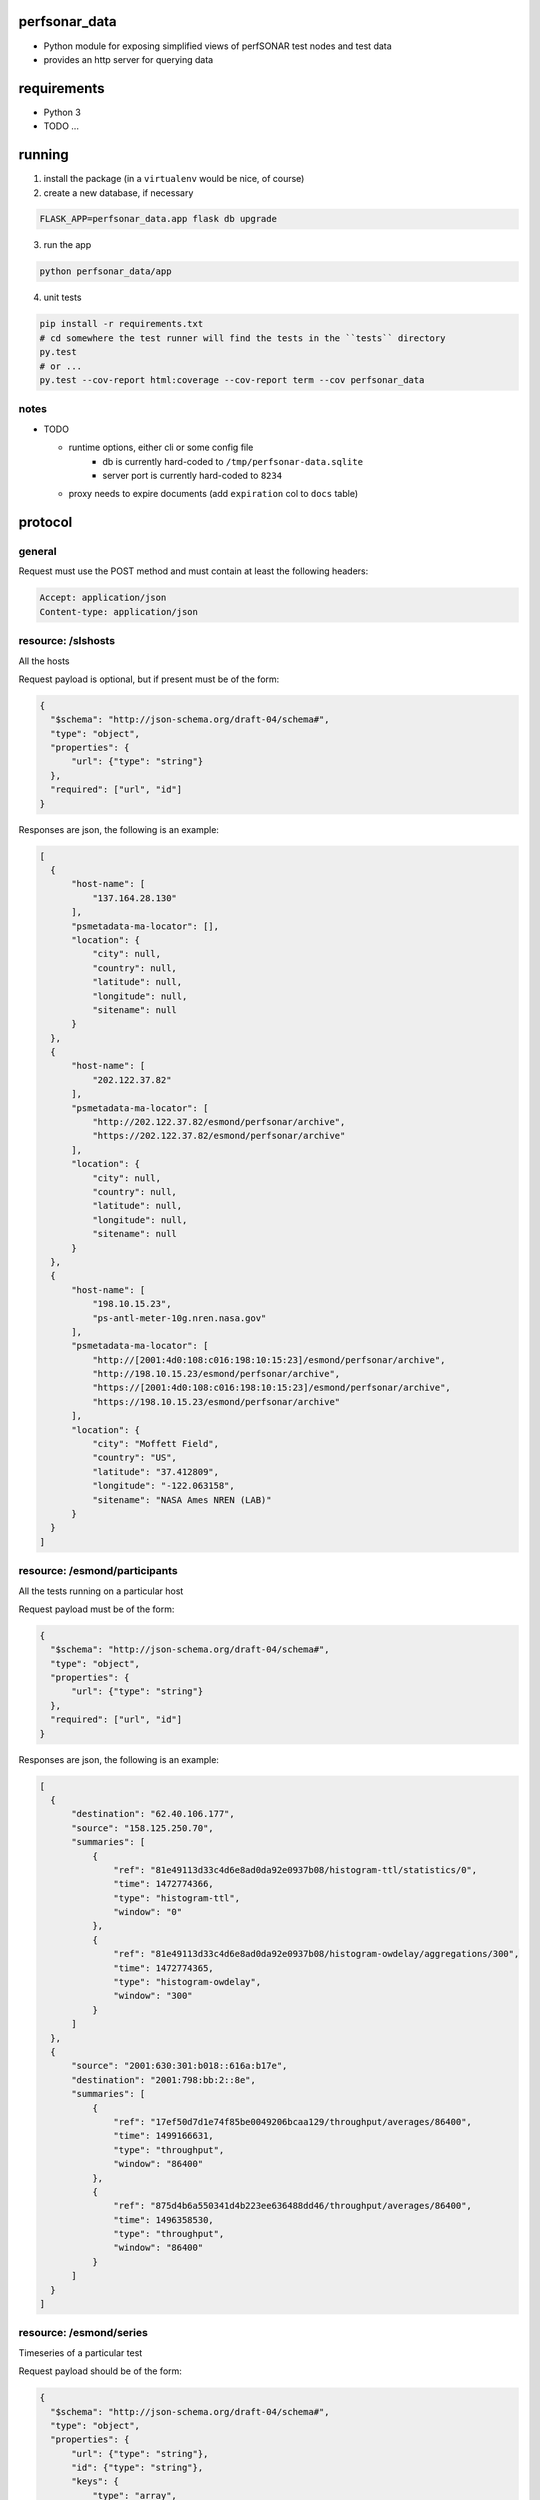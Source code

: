 
perfsonar_data
==============

- Python module for exposing simplified views of perfSONAR test nodes and test data
- provides an http server for querying data

requirements
============

- Python 3
- TODO ...

running
=======

1. install the package (in a ``virtualenv`` would be nice, of course)

2. create a new database, if necessary

.. code:: bash

  FLASK_APP=perfsonar_data.app flask db upgrade

3. run the app

.. code:: bash

  python perfsonar_data/app

4. unit tests

.. code:: bash

  pip install -r requirements.txt
  # cd somewhere the test runner will find the tests in the ``tests`` directory
  py.test
  # or ...
  py.test --cov-report html:coverage --cov-report term --cov perfsonar_data


notes
-----

* TODO

  - runtime options, either cli or some config file
     - db is currently hard-coded to ``/tmp/perfsonar-data.sqlite``
     - server port is currently hard-coded to ``8234``
  - proxy needs to expire documents (add ``expiration`` col to ``docs`` table)


protocol
========

general
-------

Request must use the POST method and must contain at least the following headers:

.. code:: http

  Accept: application/json
  Content-type: application/json


resource: /slshosts
-------------------

All the hosts

Request payload is optional, but if present must be of the form:

.. code:: json

  {
    "$schema": "http://json-schema.org/draft-04/schema#",
    "type": "object",
    "properties": {
        "url": {"type": "string"}
    },
    "required": ["url", "id"]
  }

Responses are json, the following is an example:

.. code:: json

  [
    {
        "host-name": [
            "137.164.28.130"
        ],
        "psmetadata-ma-locator": [],
        "location": {
            "city": null,
            "country": null,
            "latitude": null,
            "longitude": null,
            "sitename": null
        }
    },
    {
        "host-name": [
            "202.122.37.82"
        ],
        "psmetadata-ma-locator": [
            "http://202.122.37.82/esmond/perfsonar/archive",
            "https://202.122.37.82/esmond/perfsonar/archive"
        ],
        "location": {
            "city": null,
            "country": null,
            "latitude": null,
            "longitude": null,
            "sitename": null
        }
    },
    {
        "host-name": [
            "198.10.15.23",
            "ps-antl-meter-10g.nren.nasa.gov"
        ],
        "psmetadata-ma-locator": [
            "http://[2001:4d0:108:c016:198:10:15:23]/esmond/perfsonar/archive",
            "http://198.10.15.23/esmond/perfsonar/archive",
            "https://[2001:4d0:108:c016:198:10:15:23]/esmond/perfsonar/archive",
            "https://198.10.15.23/esmond/perfsonar/archive"
        ],
        "location": {
            "city": "Moffett Field",
            "country": "US",
            "latitude": "37.412809",
            "longitude": "-122.063158",
            "sitename": "NASA Ames NREN (LAB)"
        }
    }
  ]

resource: /esmond/participants
------------------------------

All the tests running on a particular host

Request payload must be of the form:

.. code:: json

  {
    "$schema": "http://json-schema.org/draft-04/schema#",
    "type": "object",
    "properties": {
        "url": {"type": "string"}
    },
    "required": ["url", "id"]
  }

Responses are json, the following is an example:

.. code:: json

  [
    {
        "destination": "62.40.106.177",
        "source": "158.125.250.70",
        "summaries": [
            {
                "ref": "81e49113d33c4d6e8ad0da92e0937b08/histogram-ttl/statistics/0",
                "time": 1472774366,
                "type": "histogram-ttl",
                "window": "0"
            },
            {
                "ref": "81e49113d33c4d6e8ad0da92e0937b08/histogram-owdelay/aggregations/300",
                "time": 1472774365,
                "type": "histogram-owdelay",
                "window": "300"
            }
        ]
    },
    {
        "source": "2001:630:301:b018::616a:b17e",
        "destination": "2001:798:bb:2::8e",
        "summaries": [
            {
                "ref": "17ef50d7d1e74f85be0049206bcaa129/throughput/averages/86400",
                "time": 1499166631,
                "type": "throughput",
                "window": "86400"
            },
            {
                "ref": "875d4b6a550341d4b223ee636488dd46/throughput/averages/86400",
                "time": 1496358530,
                "type": "throughput",
                "window": "86400"
            }
        ]
    }
  ]


resource: /esmond/series
------------------------

Timeseries of a particular test

Request payload should be of the form:

.. code:: json

  {
    "$schema": "http://json-schema.org/draft-04/schema#",
    "type": "object",
    "properties": {
        "url": {"type": "string"},
        "id": {"type": "string"},
        "keys": {
            "type": "array",
            "minItems": 1,
            "items": {"type": "string"}
        }
    },
    "required": ["url", "id"]
  }

Responses are json, the following is an example:

.. code:: json

  {
    "maximum": [
        {
            "ts": 1467593400,
            "value": 24.4
        },
        {
            "ts": 1467593700,
            "value": 26.2
        }
    ],
    "minimum": [
        {
            "ts": 1467593400,
            "value": 24.1
        },
        {
            "ts": 1467593700,
            "value": 24.1
        }
    ]
  }



